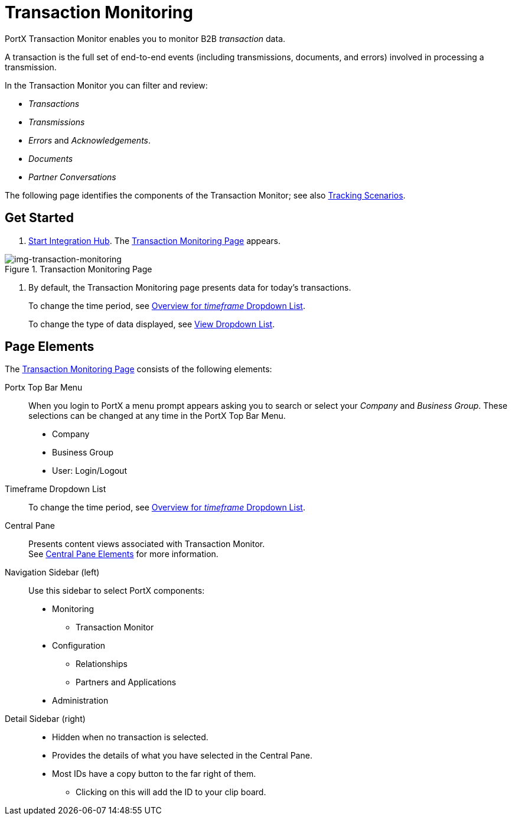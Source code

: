 
= Transaction Monitoring

PortX Transaction Monitor enables you to monitor B2B _transaction_ data.

A transaction is the full set of end-to-end events (including transmissions, documents, and errors) involved in processing a transmission.

In the Transaction Monitor you can filter and review:

* _Transactions_
* _Transmissions_
* _Errors_ and _Acknowledgements_.
* _Documents_
* _Partner Conversations_


The following page identifies the components of the Transaction Monitor; see also xref:tracking-scenarios.adoc[Tracking Scenarios].

== Get Started

. xref:index.adoc#start-integration-hub[Start Integration Hub].
The <<img-transaction-monitoring>> appears.

[[img-transaction-monitoring]]

image::transaction-monitoring.png[img-transaction-monitoring, title="Transaction Monitoring Page"]

[step=2]

. By default, the Transaction Monitoring page presents data for today's transactions.
+
To change the time period, see xref:central-pane-elements#overview-for-em-timeframe-em-dropdown-list[Overview for _timeframe_ Dropdown List].
+
To change the type of data displayed, see xref:central-pane-elements#view-dropdown-list[View Dropdown List].


== Page Elements


The <<img-transaction-monitoring>> consists of the following elements:

Portx Top Bar Menu:: When you login to PortX a menu prompt appears asking you to search or select your _Company_ and _Business Group_. These selections can be changed at any time in the PortX Top Bar Menu.

* Company
* Business Group
* User: Login/Logout

Timeframe Dropdown List::
To change the time period, see xref:central-pane-elements#overview-for-em-timeframe-em-dropdown-list[Overview for _timeframe_ Dropdown List].


Central Pane:: Presents content views associated with Transaction Monitor. +
See xref:central-pane-elements.adoc[Central Pane Elements] for more information.

////
Anypoint Platform Header:: At the top of every page you will see:
* Menu on the left enables you to switch to other Anypoint applications.
* *?* button provides access to support resources.
* _Master Organization_ name appears at top right. For more information, see xref:access-management/organization[Organization].
//// 
Navigation Sidebar (left):: Use this sidebar to select PortX components:
* Monitoring
** Transaction Monitor
* Configuration
** Relationships
** Partners and Applications
* Administration

////
Top Bar::
* Fixed on scroll
* Provides all action buttons associated with any selection you might have made.
* User Name Login/Logout
////
Detail Sidebar (right)::
* Hidden when no transaction is selected.
* Provides the details of what you have selected in the Central Pane.
* Most IDs have a copy button to the far right of them.
** Clicking on this will add the ID to your clip board.
